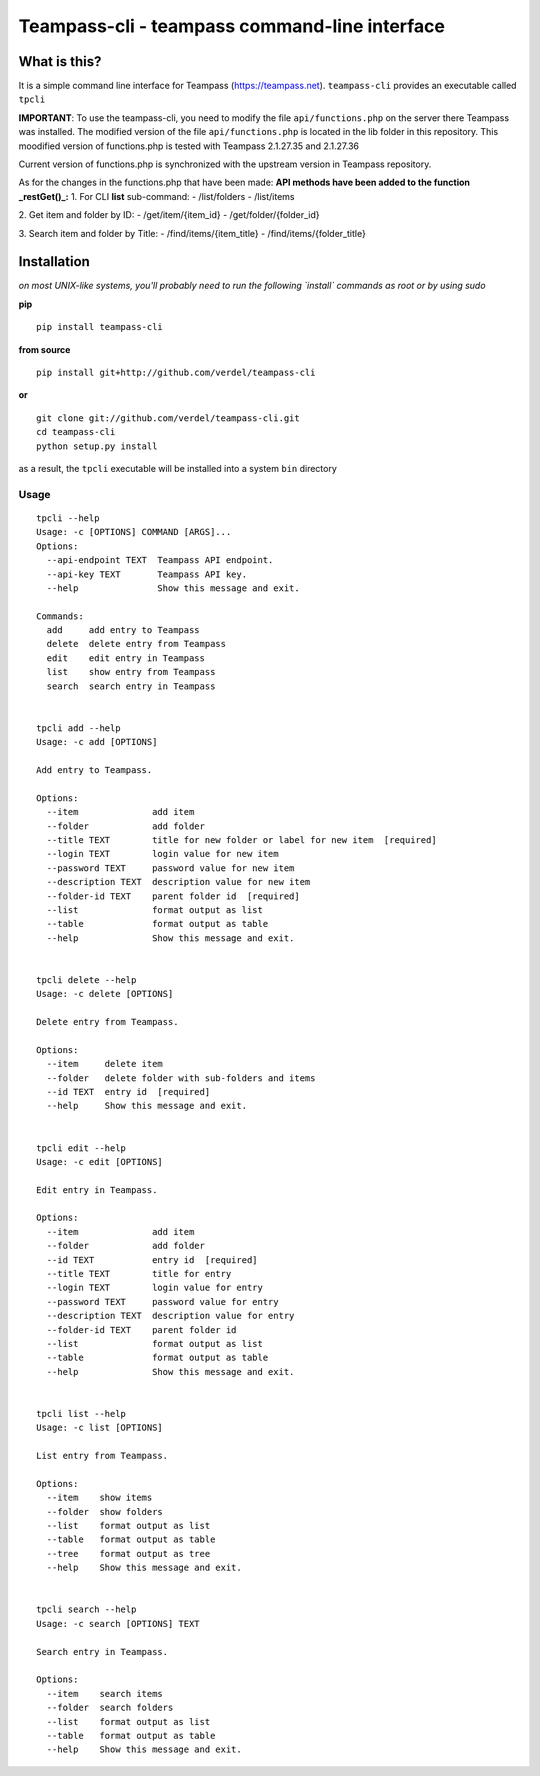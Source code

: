 ==============================================
Teampass-cli - teampass command-line interface
==============================================


What is this?
*************
It is a simple command line interface for Teampass (https://teampass.net).
``teampass-cli`` provides an executable called ``tpcli``

**IMPORTANT**: To use the teampass-cli, you need to modify the file ``api/functions.php`` on the server there Teampass was installed. The modified version of the file ``api/functions.php`` is located in the lib folder in this repository.
This moodified version of functions.php is tested with Teampass 2.1.27.35 and 2.1.27.36

Current version of functions.php is synchronized with the upstream version in Teampass repository.

As for the changes in the functions.php that have been made:
**API methods have been added to the function _restGet()_:**
1. For CLI **list** sub-command:
- /list/folders
- /list/items

2. Get item and folder by ID:
- /get/item/{item_id}
- /get/folder/{folder_id}

3. Search item and folder by Title:
- /find/items/{item_title}
- /find/items/{folder_title}

Installation
************
*on most UNIX-like systems, you'll probably need to run the following
`install` commands as root or by using sudo*

**pip**

::

  pip install teampass-cli

**from source**

::

  pip install git+http://github.com/verdel/teampass-cli

**or**

::

  git clone git://github.com/verdel/teampass-cli.git
  cd teampass-cli
  python setup.py install

as a result, the ``tpcli`` executable will be installed into a system ``bin``
directory


Usage
-----
::


  tpcli --help
  Usage: -c [OPTIONS] COMMAND [ARGS]...
  Options:
    --api-endpoint TEXT  Teampass API endpoint.
    --api-key TEXT       Teampass API key.
    --help               Show this message and exit.

  Commands:
    add     add entry to Teampass
    delete  delete entry from Teampass
    edit    edit entry in Teampass
    list    show entry from Teampass
    search  search entry in Teampass


  tpcli add --help
  Usage: -c add [OPTIONS]

  Add entry to Teampass.

  Options:
    --item              add item
    --folder            add folder
    --title TEXT        title for new folder or label for new item  [required]
    --login TEXT        login value for new item
    --password TEXT     password value for new item
    --description TEXT  description value for new item
    --folder-id TEXT    parent folder id  [required]
    --list              format output as list
    --table             format output as table
    --help              Show this message and exit.


  tpcli delete --help
  Usage: -c delete [OPTIONS]

  Delete entry from Teampass.

  Options:
    --item     delete item
    --folder   delete folder with sub-folders and items
    --id TEXT  entry id  [required]
    --help     Show this message and exit.


  tpcli edit --help
  Usage: -c edit [OPTIONS]

  Edit entry in Teampass.

  Options:
    --item              add item
    --folder            add folder
    --id TEXT           entry id  [required]
    --title TEXT        title for entry
    --login TEXT        login value for entry
    --password TEXT     password value for entry
    --description TEXT  description value for entry
    --folder-id TEXT    parent folder id
    --list              format output as list
    --table             format output as table
    --help              Show this message and exit.


  tpcli list --help
  Usage: -c list [OPTIONS]

  List entry from Teampass.

  Options:
    --item    show items
    --folder  show folders
    --list    format output as list
    --table   format output as table
    --tree    format output as tree
    --help    Show this message and exit.


  tpcli search --help
  Usage: -c search [OPTIONS] TEXT

  Search entry in Teampass.

  Options:
    --item    search items
    --folder  search folders
    --list    format output as list
    --table   format output as table
    --help    Show this message and exit.
